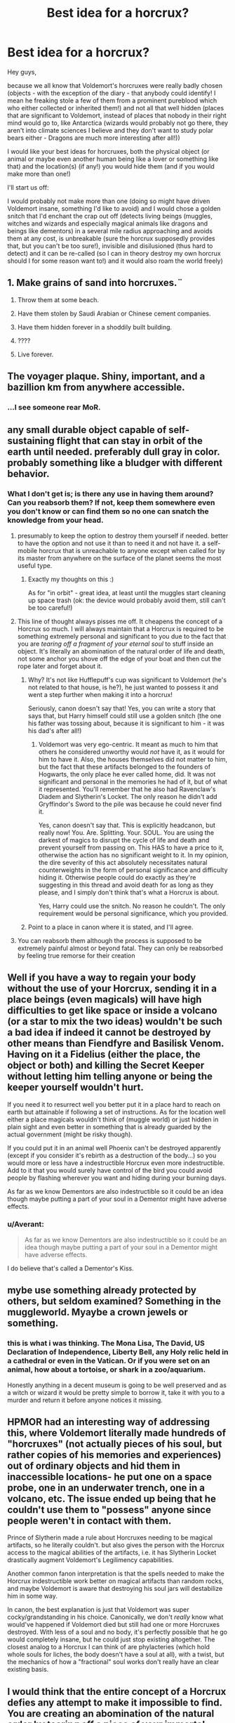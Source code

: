 #+TITLE: Best idea for a horcrux?

* Best idea for a horcrux?
:PROPERTIES:
:Author: Laxian
:Score: 5
:DateUnix: 1534165438.0
:DateShort: 2018-Aug-13
:FlairText: Discussion
:END:
Hey guys,

because we all know that Voldemort's horcruxes were really badly chosen (objects - with the exception of the diary - that anybody could identify! I mean he freaking stole a few of them from a prominent pureblood which who either collected or inherited them!) and not all that well hidden (places that are significant to Voldemort, instead of places that nobody in their right mind would go to, like Antarctica (wizards would probably not go there, they aren't into climate sciences I believe and they don't want to study polar bears either - Dragons are much more interesting after all!))

I would like your best ideas for horcruxes, both the physical object (or animal or maybe even another human being like a lover or something like that) and the location(s) (if any!) you would hide them (and if you would make more than one!)

I'll start us off:

I would probably not make more than one (doing so might have driven Voldemort insane, something I'd like to avoid) and I would chose a golden snitch that I'd enchant the crap out off (detects living beings (muggles, witches and wizards and especially magical animals like dragons and beings like dementors) in a several mile radius approaching and avoids them at any cost, is unbreakable (sure the horcrux supposedly provides that, but you can't be too sure!), invisible and disilusioned (thus hard to detect) and it can be re-called (so I can in theory destroy my own horcrux should I for some reason want to!) and it would also roam the world freely)


** 1. Make grains of sand into horcruxes.¨

2. Throw them at some beach.

3. Have them stolen by Saudi Arabian or Chinese cement companies.

4. Have them hidden forever in a shoddily built building.

5. ????

6. Live forever.
:PROPERTIES:
:Score: 24
:DateUnix: 1534166351.0
:DateShort: 2018-Aug-13
:END:


** The voyager plaque. Shiny, important, and a bazillion km from anywhere accessible.
:PROPERTIES:
:Author: DaringSteel
:Score: 12
:DateUnix: 1534170846.0
:DateShort: 2018-Aug-13
:END:

*** ...I see someone rear MoR.
:PROPERTIES:
:Author: fflai
:Score: 11
:DateUnix: 1534179511.0
:DateShort: 2018-Aug-13
:END:


** any small durable object capable of self-sustaining flight that can stay in orbit of the earth until needed. preferably dull gray in color. probably something like a bludger with different behavior.
:PROPERTIES:
:Author: NiceUsernameBro
:Score: 11
:DateUnix: 1534165836.0
:DateShort: 2018-Aug-13
:END:

*** What I don't get is; is there any use in having them around? Can you reabsorb them? If not, keep them somewhere even you don't know or can find them so no one can snatch the knowledge from your head.
:PROPERTIES:
:Score: 2
:DateUnix: 1534166444.0
:DateShort: 2018-Aug-13
:END:

**** presumably to keep the option to destroy them yourself if needed. better to have the option and not use it than to need it and not have it. a self-mobile horcrux that is unreachable to anyone except when called for by its master from anywhere on the surface of the planet seems the most useful type.
:PROPERTIES:
:Author: NiceUsernameBro
:Score: 4
:DateUnix: 1534167134.0
:DateShort: 2018-Aug-13
:END:

***** Exactly my thoughts on this :)

As for "in orbit" - great idea, at least until the muggles start cleaning up space trash (ok: the device would probably avoid them, still can't be too careful!)
:PROPERTIES:
:Author: Laxian
:Score: 6
:DateUnix: 1534169502.0
:DateShort: 2018-Aug-13
:END:


**** This line of thought always pisses me off. It cheapens the concept of a Horcrux so much. I will always maintain that a Horcrux is required to be something extremely personal and significant to you due to the fact that you are /tearing off a fragment of your eternal soul/ to stuff inside an object. It's literally an abomination of the natural order of life and death, not some anchor you shove off the edge of your boat and then cut the rope later and forget about it.
:PROPERTIES:
:Author: Averant
:Score: 3
:DateUnix: 1534201334.0
:DateShort: 2018-Aug-14
:END:

***** Why? It's not like Hufflepuff's cup was significant to Voldemort (he's not related to that house, is he?), he just wanted to possess it and went a step further when making it into a horcrux!

Seriously, canon doesn't say that! Yes, you can write a story that says that, but Harry himself could still use a golden snitch (the one his father was tossing about, because it is significant to him - it was his dad's after all!)
:PROPERTIES:
:Author: Laxian
:Score: 3
:DateUnix: 1534257242.0
:DateShort: 2018-Aug-14
:END:

****** Voldemort was very ego-centric. It meant as much to him that others he considered unworthy would /not/ have it, as it would for him to have it. Also, the houses themselves did not matter to him, but the fact that these artifacts belonged to the founders of Hogwarts, the only place he ever called home, did. It was not significant and personal in the memories he had of it, but of what it represented. You'll remember that he also had Ravenclaw's Diadem and Slytherin's Locket. The only reason he didn't add Gryffindor's Sword to the pile was because he could never find it.

Yes, canon doesn't say that. This is explicitly headcanon, but really now! You. Are. Splitting. Your. SOUL. You are using the darkest of magics to disrupt the cycle of life and death and prevent yourself from passing on. This HAS to have a price to it, otherwise the action has no significant weight to it. In my opinion, the dire severity of this act absolutely necessitates natural counterweights in the form of personal significance and difficulty hiding it. Otherwise people could do exactly as they're suggesting in this thread and avoid death for as long as they please, and I simply don't think that's what a Horcrux is about.

Yes, Harry could use the snitch. No reason he couldn't. The only requirement would be personal significance, which you provided.
:PROPERTIES:
:Author: Averant
:Score: 1
:DateUnix: 1534293400.0
:DateShort: 2018-Aug-15
:END:


***** Point to a place in canon where it is stated, and I'll agree.
:PROPERTIES:
:Score: 2
:DateUnix: 1534201421.0
:DateShort: 2018-Aug-14
:END:


**** You can reabsorb them although the process is supposed to be extremely painful almost or beyond fatal. They can only be reabsorbed by feeling true remorse for their creation
:PROPERTIES:
:Author: WanderingRanger01
:Score: 5
:DateUnix: 1534169735.0
:DateShort: 2018-Aug-13
:END:


** Well if you have a way to regain your body without the use of your Horcrux, sending it in a place beings (even magicals) will have high difficulties to get like space or inside a volcano (or a star to mix the two ideas) wouldn't be such a bad idea if indeed it cannot be destroyed by other means than Fiendfyre and Basilisk Venom. Having on it a Fidelius (either the place, the object or both) and killing the Secret Keeper without letting him telling anyone or being the keeper yourself wouldn't hurt.

If you need it to resurrect well you better put it in a place hard to reach on earth but attainable if following a set of instructions. As for the location well either a place magicals wouldn't think of (muggle world) or just hidden in plain sight and even better in something that is already guarded by the actual government (might be risky though).

If you could put it in an animal well Phoenix can't be destroyed apparently (except if you consider it's rebirth as a destruction of the body...) so you would more or less have a indestructible Horcrux even more indestructible. Add to it that you would surely have control of the bird you could avoid people by flashing wherever you want and hiding during your burning days.

As far as we know Dementors are also indestructible so it could be an idea though maybe putting a part of your soul in a Dementor might have adverse effects.
:PROPERTIES:
:Author: MoleOfWar
:Score: 5
:DateUnix: 1534181222.0
:DateShort: 2018-Aug-13
:END:

*** u/Averant:
#+begin_quote
  As far as we know Dementors are also indestructible so it could be an idea though maybe putting a part of your soul in a Dementor might have adverse effects.
#+end_quote

I do believe that's called a Dementor's Kiss.
:PROPERTIES:
:Author: Averant
:Score: 2
:DateUnix: 1534201939.0
:DateShort: 2018-Aug-14
:END:


** mybe use something already protected by others, but seldom examined? Something in the muggleworld. Myaybe a crown jewels or something.
:PROPERTIES:
:Author: Agasthenes
:Score: 4
:DateUnix: 1534167208.0
:DateShort: 2018-Aug-13
:END:

*** this is what i was thinking. The Mona Lisa, The David, US Declaration of Independence, Liberty Bell, any Holy relic held in a cathedral or even in the Vatican. Or if you were set on an animal, how about a tortoise, or shark in a zoo/aquarium.

Honestly anything in a decent museum is going to be well preserved and as a witch or wizard it would be pretty simple to borrow it, take it with you to a murder and return it before anyone notices it missing.
:PROPERTIES:
:Author: ferret_80
:Score: 1
:DateUnix: 1534191800.0
:DateShort: 2018-Aug-14
:END:


** HPMOR had an interesting way of addressing this, where Voldemort literally made hundreds of "horcruxes" (not actually pieces of his soul, but rather copies of his memories and experiences) out of ordinary objects and hid them in inaccessible locations- he put one on a space probe, one in an underwater trench, one in a volcano, etc. The issue ended up being that he couldn't use them to "possess" anyone since people weren't in contact with them.

Prince of Slytherin made a rule about Horcruxes needing to be magical artifacts, so he literally couldn't. but also gives the person with the Horcrux access to the magical abilities of the artifacts, i.e. it has Slytherin Locket drastically augment Voldemort's Legilimency capabilities.

Another common fanon interpretation is that the spells needed to make the Horcrux indestructible work better on magical artifacts than random rocks, and maybe Voldemort is aware that destroying his soul jars will destabilize him in some way.

In canon, the best explanation is just that Voldemort was super cocky/grandstanding in his choice. Canonically, we don't /really/ know what would've happened if Voldemort died but still had one or more Horcruxes destroyed. With less of a soul and no body, it's perfectly possible that he go would completely insane, but he could just stop existing altogether. The closest analog to a Horcrux I can think of are phylacteries (which hold whole souls for liches, the body doesn't have a soul at all), with a twist, but the mechanics of how a "fractional" soul works don't really have an clear existing basis.
:PROPERTIES:
:Author: AnimaLepton
:Score: 3
:DateUnix: 1534182768.0
:DateShort: 2018-Aug-13
:END:


** I would think that the entire concept of a Horcrux defies any attempt to make it impossible to find. You are creating an abomination of the natural order by tearing off a piece of your immortal soul. It's /supposed/ to be something significant and personal. It's /supposed/ to be something easily tied to you. That's the natural price of the /freaking Black Magic/ that you performed to escape Death itself. Without this it's just a cheap bullshit +1 life mcguffin that any dark witch or wizard can make as they please.

So, the best idea for a Horcrux is what is most personal to you, the creator. And to hell with the difficulties in hiding it.
:PROPERTIES:
:Author: Averant
:Score: 1
:DateUnix: 1534201858.0
:DateShort: 2018-Aug-14
:END:


** A piece of chewed gum, throw it into a random drain, or flush it down the toilet.

Good luck.

A sticker on the side of a satellite. (Find one that's going to be launched soon and just stick it on it before it goes up.)

A brick on London Bridge.
:PROPERTIES:
:Author: BBopMaster216
:Score: 1
:DateUnix: 1534212801.0
:DateShort: 2018-Aug-14
:END:


** I dont get it when people say "just make a grain of sand or a rock into a horcrux and throw it into the ocean" but would you just chuck your soul into ocean? Also the horcrux's where they were so if someone found one i could either take control of the person or take there life force to resurrect itself
:PROPERTIES:
:Author: Daemon-Blackbrier
:Score: 1
:DateUnix: 1534180323.0
:DateShort: 2018-Aug-13
:END:

*** People assume Horcrux are invulnerable to all damage, minus the 2-3 very specific counters. So throwing your soul into somewhere a wizard won't likely find it is better security than hiding it in an easy tofind place with the best protections.

Further they assume your soul can float around and possess animals/Quirrel without them needing to come into contact with your horcrux. Which seems to be canon since there were no Horcrux' in Albania
:PROPERTIES:
:Author: smellinawin
:Score: 2
:DateUnix: 1534195434.0
:DateShort: 2018-Aug-14
:END:
